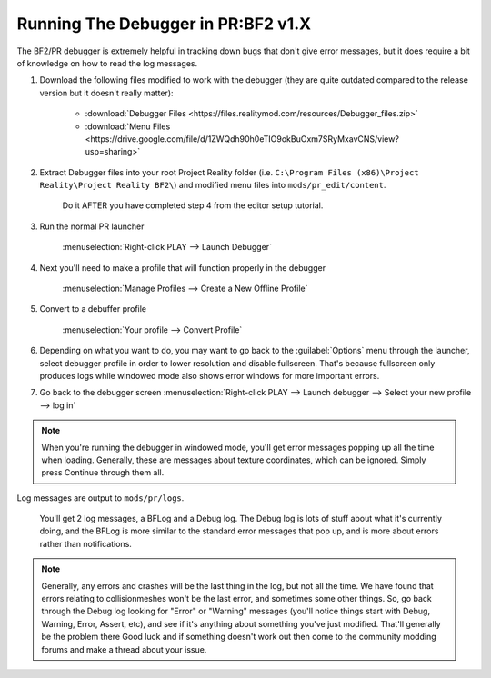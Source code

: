 
Running The Debugger in PR:BF2 v1.X
===================================

The BF2/PR debugger is extremely helpful in tracking down bugs that don't give error messages, but it does require a bit of knowledge on how to read the log messages.

#. Download the following files modified to work with the debugger (they are quite outdated compared to the release version but it doesn't really matter):

    - :download:`Debugger Files <https://files.realitymod.com/resources/Debugger_files.zip>`
    - :download:`Menu Files <https://drive.google.com/file/d/1ZWQdh90h0eTIO9okBuOxm7SRyMxavCNS/view?usp=sharing>` 

#. Extract Debugger files into your root Project Reality folder (i.e. ``C:\Program Files (x86)\Project Reality\Project Reality BF2\``) and modified menu files into ``mods/pr_edit/content``.

    Do it AFTER you have completed step 4 from the editor setup tutorial.

#. Run the normal PR launcher

    :menuselection:`Right-click PLAY --> Launch Debugger`

#. Next you'll need to make a profile that will function properly in the debugger

    :menuselection:`Manage Profiles --> Create a New Offline Profile`

#. Convert to a debuffer profile

    :menuselection:`Your profile --> Convert Profile`

#. Depending on what you want to do, you may want to go back to the :guilabel:`Options` menu through the launcher, select debugger profile in order to lower resolution and disable fullscreen. That's because fullscreen only produces logs while windowed mode also shows error windows for more important errors.
#. Go back to the debugger screen :menuselection:`Right-click PLAY --> Launch debugger --> Select your new profile --> log in`

.. note::
    
    When you're running the debugger in windowed mode, you'll get error messages popping up all the time when loading. Generally, these are messages about texture coordinates, which can be ignored. Simply press Continue through them all.

Log messages are output to ``mods/pr/logs``.

    You'll get 2 log messages, a BFLog and a Debug log. The Debug log is lots of stuff about what it's currently doing, and the BFLog is more similar to the standard error messages that pop up, and is more about errors rather than notifications.

.. note::

    Generally, any errors and crashes will be the last thing in the log, but not all the time. We have found that errors relating to collisionmeshes won't be the last error, and sometimes some other things. So, go back through the Debug log looking for "Error" or "Warning" messages (you'll notice things start with Debug, Warning, Error, Assert, etc), and see if it's anything about something you've just modified. That'll generally be the problem there Good luck and if something doesn't work out then come to the community modding forums and make a thread about your issue.
